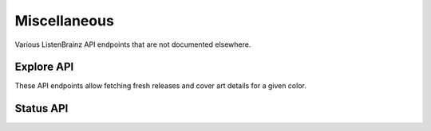 Miscellaneous
=============

Various ListenBrainz API endpoints that are not documented elsewhere.

Explore API
^^^^^^^^^^^

These API endpoints allow fetching fresh releases and cover art details for a given color.

.. autoflask:: listenbrainz.webserver:create_app_rtfd()
   :blueprints: explore_api_v1
   :include-empty-docstring:
   :undoc-static:

Status API
^^^^^^^^^^

.. autoflask:: listenbrainz.webserver:create_app_rtfd()
   :blueprints: status_api_v1
   :include-empty-docstring:
   :undoc-static:

